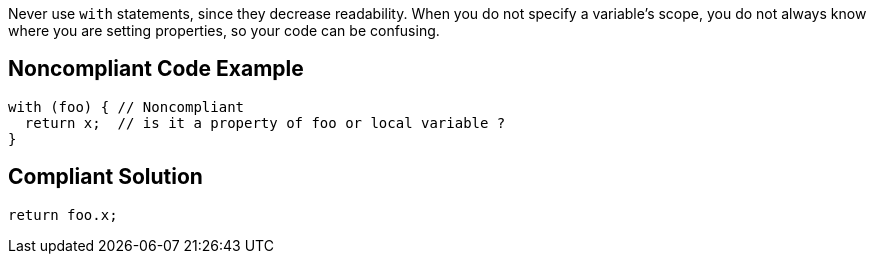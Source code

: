 Never use ``++with++`` statements, since they decrease readability. When you do not specify a variable's scope, you do not always know where you are setting properties, so your code can be confusing.

== Noncompliant Code Example

----
with (foo) { // Noncompliant
  return x;  // is it a property of foo or local variable ?
}
----

== Compliant Solution

----
return foo.x;
----
